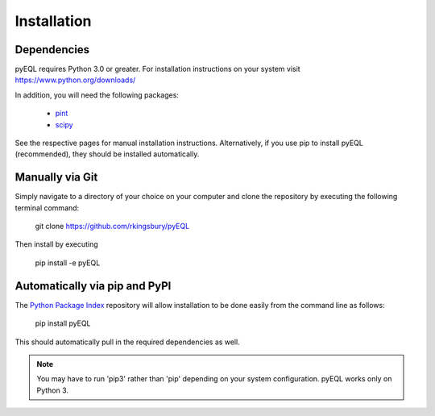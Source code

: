 .. _installation:


Installation
************

Dependencies
============
pyEQL requires Python 3.0 or greater. For installation instructions on your system visit https://www.python.org/downloads/

In addition, you will need the following packages:

 * `pint <https://github.com/hgrecco/pint>`_
 * `scipy <http://scipy.org/>`_

See the respective pages for manual installation instructions. Alternatively, if you use pip to install pyEQL (recommended), 
they should be installed automatically.

Manually via Git
================
Simply navigate to a directory of your choice on your computer and clone the repository by executing the following terminal command:

    git clone https://github.com/rkingsbury/pyEQL

Then install by executing

    pip install -e pyEQL

Automatically via pip and PyPI
==============================

The `Python Package Index <https://pypi.python.org/pypi>`_ repository will allow installation to be done easily from the command line as follows:

    pip install pyEQL

This should automatically pull in the required dependencies as well.

.. note:: You may have to run 'pip3' rather than 'pip' depending on your system configuration. pyEQL works only on Python 3.

